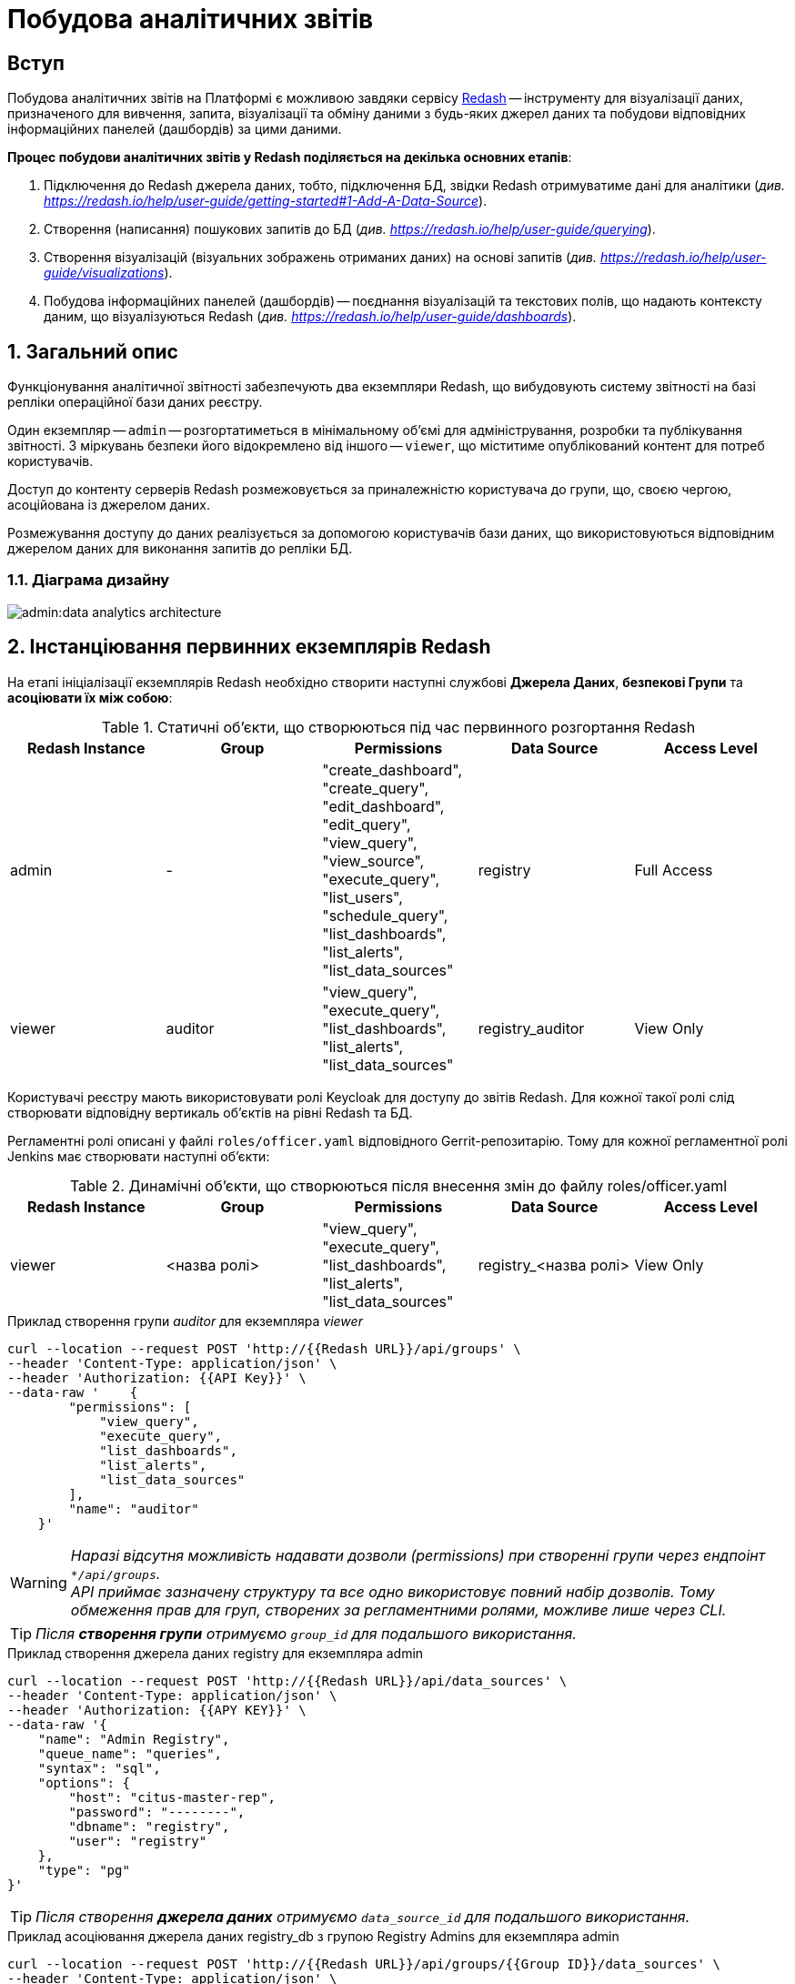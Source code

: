 = Побудова аналітичних звітів

== Вступ

Побудова аналітичних звітів на Платформі є можливою завдяки сервісу https://redash.io/help/[Redash] -- інструменту для візуалізації даних, призначеного для вивчення, запита, візуалізації та обміну даними з будь-яких джерел даних та побудови відповідних інформаційних панелей (дашбордів) за цими даними.

**Процес побудови аналітичних звітів у Redash поділяється на декілька основних етапів**:

. Підключення до Redash джерела даних, тобто, підключення БД, звідки Redash отримуватиме дані для аналітики (_див. https://redash.io/help/user-guide/getting-started#1-Add-A-Data-Source[]_).

. Створення (написання) пошукових запитів до БД (_див. https://redash.io/help/user-guide/querying_).

. Створення візуалізацій (візуальних зображень отриманих даних) на основі запитів (_див. https://redash.io/help/user-guide/visualizations_).

. Побудова інформаційних панелей (дашбордів) -- поєднання візуалізацій та текстових полів, що надають контексту даним, що візуалізуються Redash (_див. https://redash.io/help/user-guide/dashboards_).

:sectnums:
:sectanchors:

== Загальний опис

Функціонування аналітичної звітності забезпечують два екземпляри Redash, що вибудовують систему звітності на базі репліки операційної бази даних реєстру.

Один екземпляр -- `admin` -- розгортатиметься в мінімальному об’ємі для адміністрування, розробки та публікування звітності. З міркувань безпеки його відокремлено від іншого -- `viewer`, що міститиме опублікований контент для потреб користувачів.

Доступ до контенту серверів Redash розмежовується за приналежністю користувача до групи, що, своєю чергою, асоційована із джерелом даних.

Розмежування доступу до даних реалізується за допомогою користувачів бази даних, що використовуються відповідним джерелом даних для виконання запитів до репліки БД.

=== Діаграма дизайну

image:admin:data-analytics-architecture.svg[]

== Інстанціювання первинних екземплярів Redash

На етапі ініціалізації екземплярів Redash необхідно створити наступні службові *Джерела Даних*, *безпекові Групи* та *асоціювати їх між собою*:

.Статичні об'єкти, що створюються під час первинного розгортання Redash
|===
^| Redash Instance ^| Group ^| Permissions ^| Data Source ^| Access Level

|admin
|-
|"create_dashboard",
"create_query",
"edit_dashboard",
"edit_query",
"view_query",
"view_source",
"execute_query",
"list_users",
"schedule_query",
"list_dashboards",
"list_alerts",
"list_data_sources"
|registry
|Full Access

|viewer
|auditor
|"view_query",
"execute_query",
"list_dashboards",
"list_alerts",
"list_data_sources"
|registry_auditor
|View Only
|===

Користувачі реєстру мають використовувати ролі Keycloak для доступу до звітів Redash. Для кожної такої ролі слід створювати відповідну вертикаль об'єктів на рівні Redash та БД.

Регламентні ролі описані у файлі `roles/officer.yaml` відповідного Gerrit-репозитарію. Тому для кожної регламентної ролі Jenkins має створювати наступні об'єкти:

.Динамічні об'єкти, що створюються після внесення змін до файлу roles/officer.yaml
|===
^| Redash Instance ^| Group ^| Permissions ^| Data Source ^| Access Level

|viewer
|<назва ролі>
|"view_query", "execute_query", "list_dashboards", "list_alerts", "list_data_sources"
|registry_<назва ролі>
|View Only
|===

.Приклад створення групи _auditor_ для екземпляра _viewer_
[source,сurl]
----
curl --location --request POST 'http://{{Redash URL}}/api/groups' \
--header 'Content-Type: application/json' \
--header 'Authorization: {{API Key}}' \
--data-raw '    {
        "permissions": [
            "view_query",
            "execute_query",
            "list_dashboards",
            "list_alerts",
            "list_data_sources"
        ],
        "name": "auditor"
    }'
----
WARNING: _Наразі відсутня можливість надавати дозволи (permissions) при створенні групи через ендпоінт `*/api/groups`. +
API приймає зазначену структуру та все одно використовує повний набір дозволів. Тому обмеження прав для груп, створених за регламентними ролями, можливе лише через CLI._

TIP: _Після **створення групи** отримуємо `group_id` для подальшого використання._

.Приклад створення джерела даних registry для екземпляра admin
[source,curl]
----
curl --location --request POST 'http://{{Redash URL}}/api/data_sources' \
--header 'Content-Type: application/json' \
--header 'Authorization: {{APY KEY}}' \
--data-raw '{
    "name": "Admin Registry",
    "queue_name": "queries",
    "syntax": "sql",
    "options": {
        "host": "citus-master-rep",
        "password": "--------",
        "dbname": "registry",
        "user": "registry"
    },
    "type": "pg"
}'
----
TIP: _Після створення **джерела даних** отримуємо `data_source_id` для подальшого використання._

.Приклад асоціювання джерела даних registry_db з групою Registry Admins для екземпляра admin
[source,curl]
----
curl --location --request POST 'http://{{Redash URL}}/api/groups/{{Group ID}}/data_sources' \
--header 'Content-Type: application/json' \
--header 'Authorization: {{API Key}}' \
--data-raw '{"data_source_id": {{Data Source ID}}'
----
Останнім кроком є налаштування рівня доступу до джерела даних з боку користувачів групи.

TIP: _За замовчуванням рівень доступу -- `Full Access`, тому для екземпляра `admin` цей крок не потрібний._

.Приклад налаштування рівня доступу View Only для групи registry_officer джерела даних registry_db на екземплярі officer
[source,curl]
----
curl --location --request POST 'http://{{Redash URL}}/api/groups/{{Group ID}}/data_sources/{{DS ID}}' \
--header 'Content-Type: application/json' \
--header 'Authorization: {{API Key}}' \
--data-raw '{
    "view_only": true
}'
----

== Надання прав доступу до звітності

Область видимості доступних об’єктів Redash визначається джерелом даних -- користувач бачить ті запити (Queries) та інформаційні панелі (dashboards), що утилізують доступне користувачеві джерело даних.

Рівень прав доступу до об’єктів системи звітності регулюється **групами**. На етапі первинного розгортання системи, групи асоціюються з відповідними **джерелами даних**.

== Доступ до даних та розмежування прав

Для кожного джерела даних, доданого на Redash-екземплярах, необхідно створити також відповідного користувача бази даних. Представлена нижче таблиця задає назву користувача бази даних для кожного джерела даних Redash:

[cols="2*^"]
|===
|Data source |Database User

|`registry`
|`analytics_admin`

|`registry_auditor`
|`analytics_auditor`

|`registry_<назва ролі>`
|`analytics_<назва ролі>`

|===

TIP: `<назва ролі>` -- _змінна, що потребує значення для назви ролі_.

WARNING: *[red]##_Важливо!##* Користувачі бази даних створюються лише **в репліці** операційної бази даних, **не в операційній БД**! +
Створення користувачів відбувається за фактом внесення змін до файлу `roles/officer.yaml` Gerrit-репозитарію реєстру_.

**Доступ до даних реєстру має надаватися через окремий прошарок представлень (`view`)**.

Для цього в моделі даних, з використанням шаблону Liquibase, необхідно створити відповідний критерій пошуку в БД (**Search Condition**) з обов'язковим вказанням контексту (`context`) -- *`sub`*. Контекст `sub` скерує Liquibase до створення представлення лише на репліці операційної бази даних, що також дозволить уникнути створення API для об'єктів аналітики.

.Приклад створення представлення для подальшого використання при побудові звітності:
[source,xml]
----
<changeSet author="registry owner" id="searchCondition labs_by_towns" context="sub">
        <comment>CREATE analytical view labs_by_towns</comment>
        <ext:createSearchCondition name="pd_processing_consent_1" indexing="like">
            <ext:table name="laboratory" alias="l">
                <ext:column name="name" alias="laboratory_name" returning="true"/>
                <ext:column name="phone_number" returning="true"/>
                <ext:column name="edropou" returning="true" />
            </ext:table>
            <ext:table name="koatuu" alias="k">
                <ext:column name="type" returning="true"/>
                <ext:column name="name" alias="koatuu_name" returning="true"/>
            </ext:table>
            <ext:join type="inner">
                <ext:left alias="l">
                    <ext:column name="koatuu_id"/>
                </ext:left>
                <ext:right alias="k">
                    <ext:column name="koatuu_id"/>
                </ext:right>
            </ext:join>
        </ext:createSearchCondition>
    </changeSet>
----

TIP: _За детальною інформацією щодо створення моделі даних за допомогою шаблонів Liquibase зверніться до розділу xref:admin:liquibase-changes-management-sys-ext.adoc[Створення сценаріїв побудови фізичної моделі даних реєстру за допомогою функціональних розширень Liquibase] цього керівництва_.

Після створення представлення, необхідно відповідній ролі надати доступ до створеного об'єкта, в залежності від того, які ролі мають право доступу до звітів, що будуватимуться на створених представленнях.

Надавати доступ користувачеві до представлення необхідно через окремий тег в XML-шаблоні Liquibase, що детально описано в розділі xref:admin:data-analytical-data-access-rights.adoc[Права доступу до аналітичних даних] цього керівництва.

== Дизайн та розробка звітності

=== Передумови

Передумовою для розробки звітів в системі Redash є виконання всіх описаних вище кроків, а саме:

* В репліці операційної БД створено користувача `analytics_admin`.
* Створено Search Condition з контекстом `sub` (`context="sub"`), та надано права доступу на запит даних із відповідного представлення (`view`) користувачу `analytics_admin`.
* На екземплярі **Redash admin** створено **Джерело Даних** -- **Admin Registry**.
* На екземплярі **Redash admin** створено **Групу** -- **Registry Admins**.
* Користувача, що розроблятиме звіт, **додано до Групи** Registry Admins.

=== Створення інформаційної панелі (дашборду)

Кінцевим продуктом, що можна опублікувати для використання користувачами, є інформаційна панель (дашборд).

Нижче подано порядок кроків, які необхідно виконати для створення інформаційної панелі.

==== Створення Запита (Query)

. Натисніть кнопку `Create` -> `Query`.
. Введіть запит до бази даних.
. Збережіть Запит, натиснувши кнопку `Save`.
. Змініть назву _New Query_ на потрібну.

WARNING: _При створенні Запита можна вказати необхідні параметри. +
Якщо перейти до секції **Редагувати джерело**, натиснувши відповідну кнопку, параметр за замовчуванням матиме наступний формат: `'{{ parameter_name }}'`. +
У разі, якщо значення параметра міститимуть в собі апостроф (наприклад, ПІБ, назва тощо), потрібно використовувати особливий формат **Dollar-Quoted String Constants** у вигляді: `$quote${{ parameter_name }} $quote$`._

==== Створення Візуалізації (Visualization)

. Відкрийте необхідний Запит.
. Натисніть кнопку `New Visualization`.
. Оберіть тип візуалізації та зазначте необхідні параметри.
. Збережіть візуалізацію, натиснувши кнопку `Save`.

==== Створення інформаційної панелі (дашборда)

. Натисніть кнопку `Create` -> `Dashboard`.
. Введіть назву дашборда.
. Натисніть кнопку `Add Widget`.
. Введіть назву Запита.
. Оберіть необхідну візуалізацію.
. Додайте обрану візуалізацію до дашборда, натиснувши кнопку `Add to Dashboard`.
. Розмістіть доданий елемент у потрібному місці та зазначте необхідний розмір.

TIP: _За необхідності, виконайте пункти c-g для всіх візуалізацій, що мають бути включені до інформаційної панелі._

Після завершення редагування натисніть кнопку `Done Editing`. +
Опублікуйте дашборд -- натисніть кнопку `Publish`.
